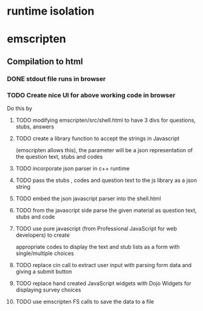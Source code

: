 * runtime isolation
* emscripten
** Compilation to html
*** DONE stdout file runs in browser
*** TODO Create nice UI for above working code in browser
    Do this by
**** TODO modifying emscripten/src/shell.html to have 3 divs for questions, stubs, answers
**** TODO create a library function to accept the strings in Javascript
            (emscripten allows this), the parameter will be a json representation of the 
	    question text, stubs and codes
**** TODO incorporate json parser in c++ runtime
**** TODO pass the stubs , codes and question text to the js library as a json string
**** TODO embed the json javascript parser into the shell.html 
**** TODO from the javascript side parse the given material as question text, stubs and code
**** TODO use pure javascript (from Professional JavaScript for web developers) to create 
     appropriate codes to display the text and stub lists as a form with single/multiple choices
**** TODO replace cin call to extract user input with parsing form data and giving a submit button
**** TODO replace hand created JavaScript widgets with Dojo Widgets for displaying survey choices
**** TODO use emscripten FS calls to save the data to a file



